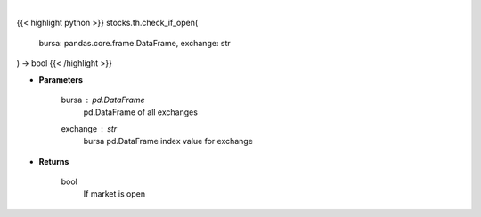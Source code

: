 .. role:: python(code)
    :language: python
    :class: highlight

|

.. raw:: html

    <h3>
    > Check if market open helper function
    </h3>

{{< highlight python >}}
stocks.th.check_if_open(
    bursa: pandas.core.frame.DataFrame,
    exchange: str
) -> bool
{{< /highlight >}}

* **Parameters**

    bursa : *pd.DataFrame*
        pd.DataFrame of all exchanges
    exchange : *str*
        bursa pd.DataFrame index value for exchange

    
* **Returns**

    bool
        If market is open
    